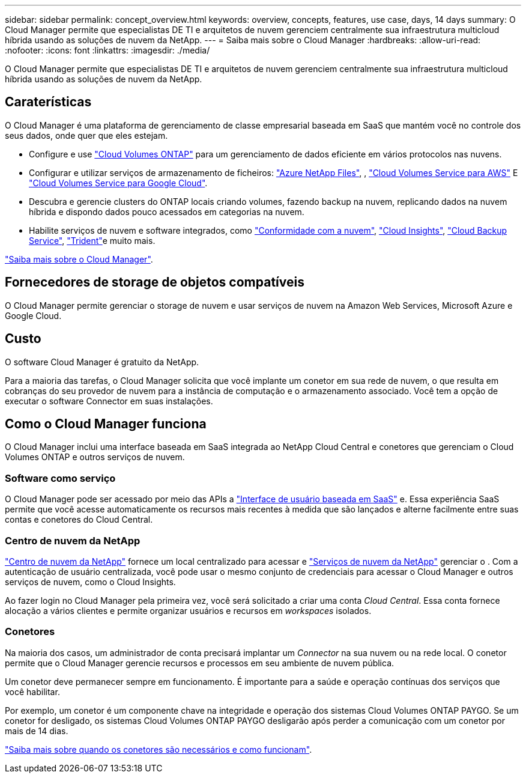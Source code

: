 ---
sidebar: sidebar 
permalink: concept_overview.html 
keywords: overview, concepts, features, use case, days, 14 days 
summary: O Cloud Manager permite que especialistas DE TI e arquitetos de nuvem gerenciem centralmente sua infraestrutura multicloud híbrida usando as soluções de nuvem da NetApp. 
---
= Saiba mais sobre o Cloud Manager
:hardbreaks:
:allow-uri-read: 
:nofooter: 
:icons: font
:linkattrs: 
:imagesdir: ./media/


O Cloud Manager permite que especialistas DE TI e arquitetos de nuvem gerenciem centralmente sua infraestrutura multicloud híbrida usando as soluções de nuvem da NetApp.



== Caraterísticas

O Cloud Manager é uma plataforma de gerenciamento de classe empresarial baseada em SaaS que mantém você no controle dos seus dados, onde quer que eles estejam.

* Configure e use https://cloud.netapp.com/ontap-cloud["Cloud Volumes ONTAP"^] para um gerenciamento de dados eficiente em vários protocolos nas nuvens.
* Configurar e utilizar serviços de armazenamento de ficheiros: https://cloud.netapp.com/azure-netapp-files["Azure NetApp Files"^], , https://cloud.netapp.com/cloud-volumes-service-for-aws["Cloud Volumes Service para AWS"^] E https://cloud.netapp.com/cloud-volumes-service-for-gcp["Cloud Volumes Service para Google Cloud"^].
* Descubra e gerencie clusters do ONTAP locais criando volumes, fazendo backup na nuvem, replicando dados na nuvem híbrida e dispondo dados pouco acessados em categorias na nuvem.
* Habilite serviços de nuvem e software integrados, como https://cloud.netapp.com/cloud-compliance["Conformidade com a nuvem"^], https://cloud.netapp.com/cloud-insights["Cloud Insights"^], https://cloud.netapp.com/cloud-backup-service["Cloud Backup Service"^], https://netapp.io/persistent-storage-provisioner-for-kubernetes/["Trident"^]e muito mais.


https://cloud.netapp.com/cloud-manager["Saiba mais sobre o Cloud Manager"^].



== Fornecedores de storage de objetos compatíveis

O Cloud Manager permite gerenciar o storage de nuvem e usar serviços de nuvem na Amazon Web Services, Microsoft Azure e Google Cloud.



== Custo

O software Cloud Manager é gratuito da NetApp.

Para a maioria das tarefas, o Cloud Manager solicita que você implante um conetor em sua rede de nuvem, o que resulta em cobranças do seu provedor de nuvem para a instância de computação e o armazenamento associado. Você tem a opção de executar o software Connector em suas instalações.



== Como o Cloud Manager funciona

O Cloud Manager inclui uma interface baseada em SaaS integrada ao NetApp Cloud Central e conetores que gerenciam o Cloud Volumes ONTAP e outros serviços de nuvem.



=== Software como serviço

O Cloud Manager pode ser acessado por meio das APIs a https://cloudmanager.netapp.com["Interface de usuário baseada em SaaS"^] e. Essa experiência SaaS permite que você acesse automaticamente os recursos mais recentes à medida que são lançados e alterne facilmente entre suas contas e conetores do Cloud Central.



=== Centro de nuvem da NetApp

https://cloud.netapp.com["Centro de nuvem da NetApp"^] fornece um local centralizado para acessar e https://www.netapp.com/us/products/cloud-services/use-cases-for-netapp-cloud-services.aspx["Serviços de nuvem da NetApp"^] gerenciar o . Com a autenticação de usuário centralizada, você pode usar o mesmo conjunto de credenciais para acessar o Cloud Manager e outros serviços de nuvem, como o Cloud Insights.

Ao fazer login no Cloud Manager pela primeira vez, você será solicitado a criar uma conta _Cloud Central_. Essa conta fornece alocação a vários clientes e permite organizar usuários e recursos em _workspaces_ isolados.



=== Conetores

Na maioria dos casos, um administrador de conta precisará implantar um _Connector_ na sua nuvem ou na rede local. O conetor permite que o Cloud Manager gerencie recursos e processos em seu ambiente de nuvem pública.

Um conetor deve permanecer sempre em funcionamento. É importante para a saúde e operação contínuas dos serviços que você habilitar.

Por exemplo, um conetor é um componente chave na integridade e operação dos sistemas Cloud Volumes ONTAP PAYGO. Se um conetor for desligado, os sistemas Cloud Volumes ONTAP PAYGO desligarão após perder a comunicação com um conetor por mais de 14 dias.

link:concept_connectors.html["Saiba mais sobre quando os conetores são necessários e como funcionam"].
